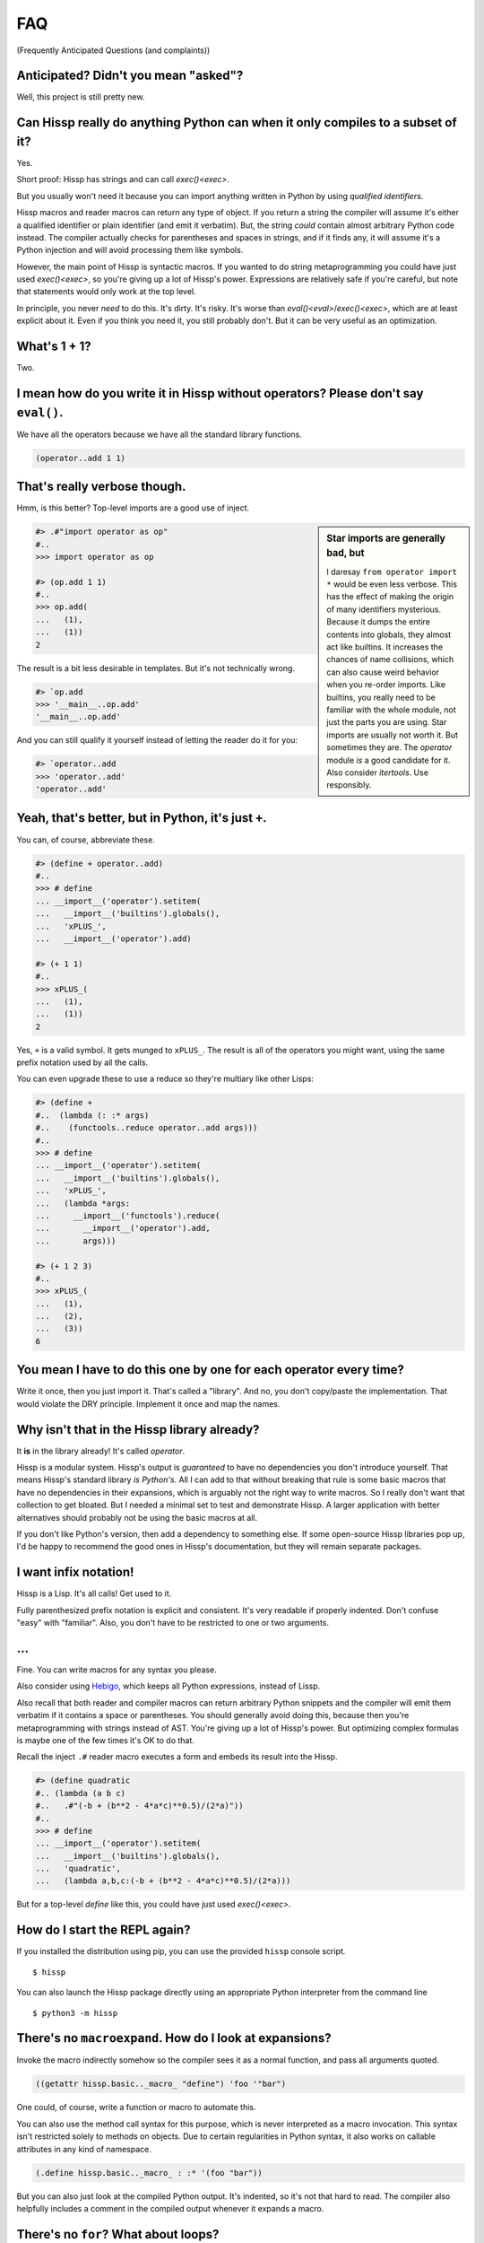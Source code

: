 .. Copyright 2019, 2020 Matthew Egan Odendahl
   SPDX-License-Identifier: Apache-2.0

.. Hidden doctest requires basic macros for REPL-consistent behavior.
   #> (operator..setitem (globals) '_macro_ (types..SimpleNamespace : :** (vars hissp.basic.._macro_)))
   #..
   >>> __import__('operator').setitem(
   ...   globals(),
   ...   '_macro_',
   ...   __import__('types').SimpleNamespace(
   ...     **vars(
   ...       __import__('hissp.basic',fromlist='?')._macro_)))

.. TODO: Sphinx update messed up my sidebars! Is there a better fix?
.. raw:: html

   <style>pre, div[class|="highlight"] {clear: left;}</style>

FAQ
===
(Frequently Anticipated Questions (and complaints))

Anticipated? Didn't you mean "asked"?
-------------------------------------

Well, this project is still pretty new.

Can Hissp really do anything Python can when it only compiles to a subset of it?
--------------------------------------------------------------------------------

Yes.

Short proof: Hissp has strings and can call `exec()<exec>`.

But you usually won't need it because you can import anything written in
Python by using `qualified identifiers`.

Hissp macros and reader macros can return any type of object. If you
return a string the compiler will assume it's either a qualified identifier
or plain identifier (and emit it verbatim). But, the string *could*
contain almost arbitrary Python code instead. The compiler actually
checks for parentheses and spaces in strings, and if it finds any, it
will assume it's a Python injection and will avoid processing them like
symbols.

However, the main point of Hissp is syntactic macros. If you wanted to
do string metaprogramming you could have just used `exec()<exec>`, so you're
giving up a lot of Hissp's power. Expressions are relatively safe if
you're careful, but note that statements would only work at the top
level.

In principle, you never *need* to do this. It's dirty. It's risky. It's
worse than `eval()<eval>`/`exec()<exec>`, which are at least explicit about it.
Even if you think you need it, you still probably don't. But it can be
very useful as an optimization.

What's 1 + 1?
-------------

Two.

I mean how do you write it in Hissp without operators? Please don't say ``eval()``.
-----------------------------------------------------------------------------------

We have all the operators because we have all the standard library
functions.

.. code-block:: Lissp

   (operator..add 1 1)

That's really verbose though.
-----------------------------

Hmm, is this better?
Top-level imports are a good use of inject.

.. sidebar:: Star imports are generally bad, but

   I daresay ``from operator import *`` would be even less verbose.
   This has the effect of making the origin of many identifiers mysterious.
   Because it dumps the entire contents into globals,
   they almost act like builtins.
   It increases the chances of name collisions,
   which can also cause weird behavior when you re-order imports.
   Like builtins, you really need to be familiar with the whole module,
   not just the parts you are using.
   Star imports are usually not worth it.
   But sometimes they are.
   The `operator` module *is* a good candidate for it.
   Also consider `itertools`.
   Use responsibly.

.. code-block:: Lissp

   #> .#"import operator as op"
   #..
   >>> import operator as op

   #> (op.add 1 1)
   #..
   >>> op.add(
   ...   (1),
   ...   (1))
   2

The result is a bit less desirable in templates.
But it's not technically wrong.

.. code-block:: Lissp

   #> `op.add
   >>> '__main__..op.add'
   '__main__..op.add'

And you can still qualify it yourself instead of letting the reader do it for you:

.. code-block:: Lissp

   #> `operator..add
   >>> 'operator..add'
   'operator..add'

Yeah, that's better, but in Python, it's just ``+``.
----------------------------------------------------

You can, of course, abbreviate these.

.. code-block:: Lissp

   #> (define + operator..add)
   #..
   >>> # define
   ... __import__('operator').setitem(
   ...   __import__('builtins').globals(),
   ...   'xPLUS_',
   ...   __import__('operator').add)

   #> (+ 1 1)
   #..
   >>> xPLUS_(
   ...   (1),
   ...   (1))
   2

Yes, ``+`` is a valid symbol. It gets munged to ``xPLUS_``. The result
is all of the operators you might want, using the same prefix notation
used by all the calls.

You can even upgrade these to use a reduce so they're multiary like other Lisps:

.. code-block:: Lissp

   #> (define +
   #..  (lambda (: :* args)
   #..    (functools..reduce operator..add args)))
   #..
   >>> # define
   ... __import__('operator').setitem(
   ...   __import__('builtins').globals(),
   ...   'xPLUS_',
   ...   (lambda *args:
   ...     __import__('functools').reduce(
   ...       __import__('operator').add,
   ...       args)))

   #> (+ 1 2 3)
   #..
   >>> xPLUS_(
   ...   (1),
   ...   (2),
   ...   (3))
   6

You mean I have to do this one by one for each operator every time?
-------------------------------------------------------------------

Write it once,
then you just import it.
That's called a "library".
And no, you don't copy/paste the implementation.
That would violate the DRY principle.
Implement it once and map the names.

Why isn't that in the Hissp library already?
--------------------------------------------

It **is** in the library already!
It's called `operator`.

Hissp is a modular system.
Hissp's output is *guaranteed* to have no dependencies you don't introduce yourself.
That means Hissp's standard library *is Python's*.
All I can add to that without breaking that rule is some basic macros that have no dependencies
in their expansions,
which is arguably not the right way to write macros.
So I really don't want that collection to get bloated.
But I needed a minimal set to test and demonstrate Hissp.
A larger application with better alternatives should probably not be using the basic macros at all.

If you don't like Python's version,
then add a dependency to something else.
If some open-source Hissp libraries pop up,
I'd be happy to recommend the good ones in Hissp's documentation,
but they will remain separate packages.

I want infix notation!
----------------------

Hissp is a Lisp. It's all calls! Get used to it.

Fully parenthesized prefix notation is explicit and consistent. It's
very readable if properly indented. Don't confuse "easy" with
"familiar". Also, you don't have to be restricted to one or two
arguments.

...
---

Fine. You can write macros for any syntax you please.

Also consider using Hebigo_, which keeps all Python expressions, instead
of Lissp.

Also recall that both reader and compiler macros can return arbitrary
Python snippets and the compiler will emit them verbatim if it contains
a space or parentheses. You should generally avoid doing this, because
then you're metaprogramming with strings instead of AST. You're giving
up a lot of Hissp's power. But optimizing complex formulas is maybe one
of the few times it's OK to do that.

Recall the inject ``.#`` reader macro executes a form and embeds its result
into the Hissp.

.. code-block:: Lissp

   #> (define quadratic
   #.. (lambda (a b c)
   #..   .#"(-b + (b**2 - 4*a*c)**0.5)/(2*a)"))
   #..
   >>> # define
   ... __import__('operator').setitem(
   ...   __import__('builtins').globals(),
   ...   'quadratic',
   ...   (lambda a,b,c:(-b + (b**2 - 4*a*c)**0.5)/(2*a)))

But for a top-level `define` like this, you could have just used
`exec()<exec>`.

How do I start the REPL again?
------------------------------

If you installed the distribution using pip, you can use the provided
``hissp`` console script.

::

   $ hissp

You can also launch the Hissp package directly using an appropriate
Python interpreter from the command line

::

   $ python3 -m hissp

There's no ``macroexpand``. How do I look at expansions?
------------------------------------------------------------

Invoke the macro indirectly somehow so the compiler sees it as a normal function,
and pass all arguments quoted.

.. code-block:: Lissp

   ((getattr hissp.basic.._macro_ "define") 'foo '"bar")

One could, of course, write a function or macro to automate this.

You can also use the method call syntax for this purpose, which is never
interpreted as a macro invocation. This syntax isn't restricted solely
to methods on objects. Due to certain regularities in Python syntax, it
also works on callable attributes in any kind of namespace.

.. code-block:: Lissp

   (.define hissp.basic.._macro_ : :* '(foo "bar"))

But you can also just look at the compiled Python output. It's indented,
so it's not that hard to read. The compiler also helpfully includes a
comment in the compiled output whenever it expands a macro.

There's no ``for``? What about loops?
-------------------------------------

Sometimes recursion is good enough. Try it. `list()<list>`, `map()<map>` and
`filter()<filter>` plus lambda can do anything list comprehensions can. Ditch
the `list()<list>` for lazy generators. Replace `list()<list>` with `set()<set>`
for set comprehensions. Dict comprehensions are a little trickier. Use
`dict()<dict>` on an iterable of pairs. `zip()<zip>` is an easy way to make
them, or just have the map's lambda return pairs. Remember, you can make
data tuples with template quotes.

This is so much harder than comprehensions!
-------------------------------------------

Not really. But you can always write a macro if you want different
syntax. You can pretty easily implement comprehensions this way.

That's comprehensions, but what about ``for`` statements? You don't really think I should build a list just to throw it away?
-----------------------------------------------------------------------------------------------------------------------------

Side effects are not good functional style. Avoid them for as long as
possible. Still, you do need them eventually if you want your program to
do anything.

Use `any()<any>` for side-effects to avoid building a list. Usually, you'd
combine with `map()<map>`, just like the comprehensions. Make sure the
lambda returns ``None``\ s (or something false), because a true value
acts like ``break`` in `any()<any>`. Obviously, you can use this to your
advantage if you *want* a break, which seems to happen pretty often when
writing imperative loops.

If you like, there's a `hissp.basic.._macro_.any-for<anyxH_for>` that basically does this.

See also `itertools`, `iter`.

There's no ``if`` statement. Branching is fundamental!
------------------------------------------------------

No it's not. You already learned how to ``for`` loop above. Isn't
looping zero or one times like skipping a branch or not? Note that
``False`` and ``True`` are special cases of ``0`` and ``1`` in Python.
``range(False)`` would loop zero times, but ``range(True)`` loops one
time.

See also `hissp.basic._macro_.when`.

What about if/else ternary expressions?
---------------------------------------

.. code-block:: python

   (lambda b, *then_else: then_else[not b]())(
       1 < 2,
       lambda: print('yes'),
       lambda: print('no'),
   )

There's a `hissp.basic.._macro_.if-else<ifxH_else>` macro that basically expands
to this. I know it's a special form in other Lisps (or ``cond`` is), but
Hissp doesn't need it. Smalltalk pretty much does it this way. Once you
have ``if`` you can make a ``cond``. Lisps actually differ on which is
the special form and which is the macro.

You have to define three lambdas just for an ``if``?! isn't this really slow? It really ought to be a special form.
-------------------------------------------------------------------------------------------------------------------

It's not *that* slow. Like most things, performance is really only an
issue in a bottleneck. If you find one, there's no runtime overhead for
using ``.#`` to inject some Python.

Also recall that macros are allowed to return strings of Python code.
All the usual caveats for text-substitution macros apply. Use
parentheses.

.. code-block:: Lissp

   (defmacro !if (test then otherwise)
     "Compiles to if/else expression."
     (.format "(({}) if ({}) else ({}))"
              : :* (map hissp.compiler..readerless
                        `(,then ,test ,otherwise))))

Take it from Knuth:
Premature optimization is the root of all evil (or at least most of it) in programming.

Don't use text macros unless
you really need them. Even if you think you need one, you probably
don't.

Syntactic macros are powerful not just because they can delay
evaluation, but because they can read and re-write code. Using a text
macro like the above can hide information that a syntactic rewriting
macro needs to work properly.

Is Hissp a Scheme, Common Lisp, or Clojure implementation?
----------------------------------------------------------

No, but if you're comfortable with any Lisp,
Lissp will feel familiar.

Of these, ClojureScript may be the most similar,
in that it transpiles to another high-level language.
But unlike JavaScript,
Python already comes with batteries included.
Hissp doesn't include a standard library.
Because Python already provides so much,
in many ways Hissp can be even more minimal than Scheme.

Hissp draws inspiration from previous Lisps,
including Scheme, Common Lisp, ClojureScript, Arc, and Hy.

Does Hissp have tail-call optimization?
---------------------------------------

No, because CPython doesn't. If a Python implementation has it, Hissp
will too, when run on that implementation.

Isn't that required for Lisp?
-----------------------------

No, you're thinking Scheme.
The Common Lisp standard does not require TCO
(though many popular implementations have it).
Clojure and ClojureScript don't have it either.

You can increase the recursion limit with `sys.setrecursionlimit`.
Better not increase it too much if you don't like segfaults, but you can
trampoline instead. See Drython_'s ``loop()`` function. Or use it. Or
Hebigo_'s equivalent macro. Clojure does it about the same way.

Where's ``cons``? How do you add links to your lists?
-----------------------------------------------------

We don't have one.
Hissp code is not actually made of linked lists.
It uses Python tuples,
which are backed by arrays.

You can splice ``,@`` into a template though.
It should not be hard to implement if you really need it.

Heresy! It's not Lisp without list processing!
----------------------------------------------

Clojure uses vectors in its forms and I still call it a Lisp.
Python is quite capable of processing tuples.
Readerless mode also looks pretty lispy.
Creating a linked list type or cons cell would have complicated things too much.

Do you have those immutable persistent data structures like Clojure?
--------------------------------------------------------------------

No, but tuples are immutable in Python.

If you want those,
check out `Pyrsistent <https://pypi.org/project/pyrsistent/>`_
and `Immutables <https://pypi.org/project/immutables/>`_.

How do I make a tuple?
----------------------

Use `tuple()`.

But I have to already have an iterable, which is why I wanted a tuple in the first place!
-----------------------------------------------------------------------------------------

.. code-block:: Python

   lambda *a: a

You can also make an empty list with ``[]`` or ``(list)``, and then
``.append`` to it. (Try the `cascade` macro.) Finally, the template
syntax :literal:`\`()` makes tuples. Unquote ``,`` calls/symbols if
needed.

There are no statements?! How can you get anything done?
--------------------------------------------------------

There are expression statements only (each top-level form). That's
plenty.

But there's no assignment statement!
------------------------------------

That's not a question.

For any complaint of the form "Hissp doesn't have feature X", the answer
is usually "Write a macro to implement X."

Use the `hissp.basic.._macro_.define<define>` and `hissp.basic.._macro_.let<let>`
macros for globals and locals, respectively. Look at their expansions
and you'll see they don't use assignment statements either.

See also `setattr` and `operator.setitem`.

Also, Python 3.8 added assignment expressions. Those are expressions. A
macro could expand to a string containing the walrus ``:=``,
but as with text-substitution macros generally,
this approach is not recommended.

How do I reassign a local?
--------------------------

You don't. `let` is single-assignment.
This is also true for ``let`` in Scheme and Clojure.

But Scheme has ``set!`` and Clojure has atoms.
----------------------------------------------

And Python has `dict` and `types.SimpleNamespace`.

(The walrus ``:=`` also works in an injection,
but this use is discouraged in Hissp.)

Where's the ``letrec``/``letfn``?
---------------------------------

Use methods in a class. You can get the other methods from the ``self`` argument.

How do I make a class?
----------------------

Use `type()<type>`. (Or whatever metaclass.)

Very funny. That just tells me what type something is.
------------------------------------------------------

No, seriously, you have to give it all three arguments. Look it up.

Well now I need a dict!
-----------------------

Use `dict()<dict>`. Obviously. You don't even need to make pairs if the keys
are identifiers. Just use kwargs.

That seems too verbose. In Python it's easier.
----------------------------------------------

You mostly don't need classes though. Classes conflate data structures
with the functions that act on them, and tend to encourage fragmented
mutable state which doesn't scale well. They're most useful for their
magic methods to overload operators and such. But Hissp mostly doesn't
need that since it has no operators to speak of.

If you just need `single dispatch<functools.singledispatch>`,
Python's already got you covered,
no classes necessary.

As always, you can write a function or macro to reduce boilerplate.
There's actually a `hissp.basic.._macro_.deftype<deftype>` macro for making a
top-level type.

I've got some weird metaclass magic from a library. ``type()`` isn't working!
-----------------------------------------------------------------------------

Try `types.new_class` instead.

How do I raise exceptions?
--------------------------

``(operator..truediv 1 0)`` seems to work. Exceptions tend to raise
themselves if you're not careful.

But I need a raise statement for a specific exception message.
--------------------------------------------------------------

Exceptions are not good functional style. Haskell uses the Maybe monad
instead, so you don't need them. If you must, you can still use a
``raise`` in `exec()<exec>`. (Or use Drython_'s ``Raise()``, or Hebigo_'s
equivalent macro.)

If you want a Maybe in Python,
`returns <https://pypi.org/project/returns/>`_
has them.
But should you use them?
`Maybe not. <https://www.youtube.com/watch?v=YR5WdGrpoug>`_

Use exec? Isn't that slow?
--------------------------

If the exceptions are only for exceptional cases, then does it matter?
Premature optimization is the root of all evil.

What about catching them?
-------------------------

Try not raising them in the first place? Or `contextlib.suppress`.

But there's no ``with`` statement either!
-----------------------------------------

Use `contextlib.ContextDecorator` as a mixin and any context manager
works as a decorator. Or use Drython_'s ``With()``.

How do I use a decorator?
-------------------------

You apply it to the function (or class): call it with the function as
its argument. Decorators are just higher-order functions.

Any context manager? But you don't get the return value of ``__enter__()``! And what if it's not re-entrant?
------------------------------------------------------------------------------------------------------------

`suppress<contextlib.suppress>` works with these restrictions, but point taken. You can
certainly call ``.__enter__()`` yourself, but you have to call
``.__exit__()`` too. Even if there was an exception.

But I need to handle the exception if and only if it was raised, for multiple exception types, or I need to get the exception object.
-------------------------------------------------------------------------------------------------------------------------------------

Context managers can do all of that!

.. code-block:: python

   from contextlib import ContextDecorator

   class Except(ContextDecorator):
       def __init__(self, catch, handler):
           self.catch = catch
           self.handler = handler
       def __enter__(self):
           pass
       def __exit__(self, exc_type, exception, traceback):
           if isinstance(exception, self.catch):
               self.handler(exception)
               return True

   @Except((TypeError, ValueError), lambda e: print(e))
   @Except(ZeroDivisionError, lambda e: print('oops'))
   def bad_idea(x):
       return 1/x

   bad_idea(0)  # oops
   bad_idea('spam')  # unsupported operand type(s) for /: 'int' and 'str'
   bad_idea(1)  # 1.0

You can translate all of that to Hissp.

How?
----

Like this

.. code-block:: Lissp

   (deftype Except (contextlib..ContextDecorator)
     __init__
     (lambda (self catch handler)
       (attach self catch handler)
       None)
     __enter__
     (lambda (self))
     __exit__
     (lambda (self exc_type exception traceback)
       (when (isinstance exception self.catch)
         (.handler self exception)
         True)))

   (define bad_idea
     (-> (lambda (x)
           (operator..truediv 1 x))
         ((Except ZeroDivisionError
                  (lambda (e)
                    (print "oops"))))
         ((Except `(,TypeError ,ValueError)
                  (lambda (e)
                    (print e))))))

   (bad_idea 0) ; oops
   (bad_idea "spam") ; unsupported operand type(s) for /: 'int' and 'str'
   (bad_idea 1) ; 1.0

That is *so* much harder than a ``try`` statement.
--------------------------------------------------

The definition of the context manager is, sure. but it's not THAT hard.
And you only have to do that part once. Using the decorator once you
have it is really not that bad.

Or, to make things easy, use `exec()<exec>` to compile a ``try`` with
callbacks.

Isn't this slow?! You can't get away with calling this an "exceptional case" this time. The happy path would still require compiling an exec() string!
------------------------------------------------------------------------------------------------------------------------------------------------------

Not if you define it as a function in advance. Then it only happens once
on module import. Something like,

.. code-block:: Lissp

   (exec "
   def try_statement(block, target, handler):
       try:
           block()
       except target as ex:
           handler(ex)")

Once on import is honestly not bad. Even the standard library does it,
like for `named tuples <collections.namedtuple>`.
But at this point, unless you really want a
single-file script with no dependencies, you're better off defining the
helper function in Python and importing it. You could handle the
finally/else blocks similarly. See Drython_'s ``Try()`` for how to do it.
Or just use Drython. Hebigo_ also implements one. If Hebigo is installed,
you can import and use Hebigo's macros, even in Lissp, because they also
take and return Hissp.

Isn't Hissp slower than Python? Isn't Python slow enough already?
-----------------------------------------------------------------

"Slow" usually only matters if it's in a bottleneck. Hissp will often be
slower than Python because it compiles to a functional subset of Python
that relies on defining and calling functions more. Because Python is a
multiparadigm language, it is not fully optimized for the functional
style, though some implementations may do better than CPython here.

Premature optimization is the root of all evil. As always don't fix it until
it matters, then profile to find the bottleneck and fix only that part.
You can always re-write that part in Python (or C).

Yield?
------

We've got `itertools`. Compose iterators functional-style. You don't need
``yield``.

.. TODO: fill in reasoning more.

But I need it for co-routines. Or async/await stuff. How do I accept a send?
----------------------------------------------------------------------------

`What color is your function? <https://journal.stuffwithstuff.com/2015/02/01/what-color-is-your-function/>`_
Async was probably a mistake.

Still, we want Python compatibility, don't we?

Make a `collections.abc.Generator` subclass with a ``send()`` method.

Or use Drython_'s ``Yield()``.

Generator-based coroutines have been deprecated. Don't implement them
with generators anymore. Note there are `collections.abc.Awaitable`
and `collections.abc.Coroutine` abstract base classes too.

How do I add a docstring to a module/class/function?
----------------------------------------------------

Assign a string to the ``__doc__`` attribute of the class or function
object. That key in the dict argument to `type()<type>` also works. For a
module, ``__doc__`` works (make a ``__doc__`` global) but you should
just use a string at the top, same as Python.

The REPL is nice and all, but how do I run a ``.lissp`` module?
---------------------------------------------------------------

You can use ``hissp`` to launch a ``.lissp`` file as the main module
directly.

If you have the entry point script installed that's:

.. code-block:: shell

   $ hissp foo.lissp

To be able to import a ``.lissp`` module, you must compile it to Python
first.

At the REPL (or main module if it's written in Lissp) use:

.. code-block:: Lissp

   (hissp.reader..transpile __package__ 'spam 'eggs 'etc)

Where spam, eggs, etc. are the module names you want compiled. (If the
package argument is ``None`` or ``''``, it will use the current working
directory.)

Or equivalently, in Python:

.. code-block:: python

   from hissp.reader import transpile

   transpile(__package__, "sausage", "bacon")

Consider putting the above in each package's ``__init__.py`` to
auto-compile each Hissp module in the package on package import during
development. You can disable it again on release, if desired, but this
gives you fine-grained control over what gets compiled when. Note that
you usually would want to recompile the whole project rather than only
the changed files like Python does, because macros run at compile time.
Changing a macro in one file normally doesn't affect the code that uses
it in other files until they are recompiled.

See `transpile`.

How do I import things?
-----------------------

Just use a `qualified identifier <qualified identifiers>`. You don't need imports.

But it's in a deeply nested package with a long name. It's tedious!
-------------------------------------------------------------------

So assign a global to it.
But be aware of the effects that has on qualification in templates.

But I need the module object itself! The package ``__init__.py`` doesn't import it or it's not in a package.
------------------------------------------------------------------------------------------------------------

A module name that ends with a dot will do it for you.

.. code-block:: Lissp

   #> collections.abc.
   #..
   >>> __import__('collections.abc',fromlist='?')
   <module 'collections.abc' from '...abc.py'>

But I want a relative import or a star import.
----------------------------------------------

`Qualified identifiers` have to use absolute imports to be reliable in macroexpansions.

But you can still import things the same way Python does.

- `importlib.import_module`
- `exec()<exec>` an ``import`` or a ``from`` ``import`` statement.
- The inject macro ``.#`` works on statements if it's at the top level.

How do I import a macro?
------------------------

The same way you import anything else. Put it in the ``_macro_``
namespace if you want it to be an active module-local macro. The
compiler doesn't care how it gets there, but there's a nice
`hissp.basic.._macro_.from-require<fromxH_require>` macro if you want to use that.

How do I write a macro?
-----------------------

Make a function that accepts the syntax you want as parameters and
returns its transformation as Hissp code (the template reader syntax
makes this easy). Put it in the ``_macro_`` namespace. There's a nice
`hissp.basic.._macro_.defmacro<defmacro>` to do this for you. It will even
create the namespace if it doesn't exist yet.

Some tips:

-  Hissp macros are very similar to Clojure or Common Lisp macros.

   -  Tutorals on writing macros in these languages are mostly
      applicable to Hissp.

-  Output qualified symbols so it works in other modules.

   -  The template reader syntax does this for you automatically.
   -  You have to do this yourself in readerless mode.
   -  You can interpolate an unqualified symbol into a template by
      unquoting it, same as any other value.

-  Use gensyms (``$#spam``) to avoid accidental capture of identifiers.

How do I write a reader macro?
------------------------------

Make a function that accepts the syntax you want as its parameter and
returns its transformation as Hissp code.

Why the weird prompts at the REPL?
----------------------------------

The REPL is designed so that you can copy/paste it into doctests or
Jupyter notebook cells running an IPython kernel and it should just
work. IPython will ignore the Lissp because its ``#>``/``#..`` prompts
makes it look like a Python comment, and it's already set up to ignore
the initial ``>>>``/``...``. But doctest expects these, because that's
what the Python shell looks like.

How do I add a shebang line?
----------------------------

Same as for any executable text file, use a line starting with ``#!``
followed by a command to run hissp. (E.g. ``/usr/bin/env hissp``) The
transpiler will ignore it if it's the first line. If you set the
executable bit, like ``chmod foo.lissp +x``, then you can run the file
directly.

I mean how do I add a shebang line to the compiled file?
--------------------------------------------------------

A text editor works. It's just a Python file.

I don't want to have to do that manually every time I recompile!
----------------------------------------------------------------

You can use the ``.#`` reader macro to inject arbitrary text in the
compiled output. Use e.g. ``.#"#/usr/bin/env python"`` as the first
compiled line.

I got here from a link in Hy's docs. What are the main differences between Hissp and Hy?
----------------------------------------------------------------------------------------

They're both Lisps that can import Python, but Hissp has a very different approach and philosophy.

I was also a major contributor to the open-source Hy project.
Hy is obviously a much older project than Hissp with more contributors and more time to develop.
While my experience with Hy informs my design of Hissp,
Hissp is not a fork of Hy's source code,
but a completely new project with a fundamentally different architecture.

The biggest difference is that Hy compiles to Python abstract syntax trees
(or "AST", an intermediate stage in the compilation of Python code to Python bytecode).
In contrast,
Lissp works more like ClojureScript:
the Lissp language uses Hissp as its AST stage instead,
and compiles *that* to Python code,
which Python then compiles normally.
Hy compiles to a moving target—Python's AST API is not stable.
This helps to make Hissp's compiler simpler than Hy's.

Hissp code is made of ordinary Python tuples that serve the same role as
linked lists in other Lisps,
or Hy's model objects.
Using these directly in Python
("readerless mode")
is much more natural than writing code using Hy's model objects,
although using the Lissp
(or Hebigo_)
language reader makes writing these tuples even easier than doing it directly in Python.

Hissp is designed to be more modular than Hy.
It supports two different readers
(Lissp and Hebigo)
with the potential for more.
These compile different languages that represent the same underlying Hissp-tuple AST.
The separate Hebigo language is indentation based,
while the included Lissp reader uses the traditional s-expressions.

Hy code requires the ``hy`` package as a dependency.
You need Hy's import hooks just to load Hy code.
But Hissp only requires ``hissp`` to compile the code.
Once that's done,
the output has no dependencies other than Python itself.
(Unless you import some other package, of course.)
This may make Hissp more suitable for integration into other projects
where Hy would not be a good fit due to its overhead.

Hy's compiler has a special form for every Python statement and operator
and has to do a lot of work to create the illusion that its statement
special forms behave like expressions.
This complicates the compiler a great deal,
and doesn't even work right in some cases,
but allows Hy to retain a very Python-like feel.
The decompiled AST also looks like pretty readable Python.
Not quite what a human would write,
but a good starting point if you wanted to translate a Hy project back to Python.

But after writing Drython_,
I realized that the expression subset of Python is sufficient for a compilation target.
There is no need to do the extra work to make statements act like
expressions if you only compile to expressions to begin with.
It turns out that Hissp only required two special forms: ``quote`` and ``lambda``.
(And you could almost implement lambda via a text macro.)
This makes Hissp's compiler *much* simpler than Hy's.
But the lack of statements makes it feel a bit more like Scheme and a bit less like Python.
And, of course, the expression-only output is completely unpythonic.

Another major difference is Hissp's qualified symbols.
This allows macros to easily import their requirements from other modules.
Macro dependencies are much harder to work with in Hy.

Is Hissp a Lisp-1 or a Lisp-2?
------------------------------

Hissp doesn't fit into your boxes.
Hissp variables are Python variables.
They're not implemented as cells in symbols.

Hissp can't have a function and variable with the same name at the same time in the local scope,
so if I had to pick one, I'd have to say it's *technically* a Lisp-1.

By this logic, Ruby is a Lisp-2 and Python is a Lisp-1
(although neither is a Lisp),
so Lisp-1 is the most natural fit for a Lisp based on Python.

Functional programming is more natural in a Lisp-1.
Lisp-2 tended to work better for macros in practice,
because it mostly prevents accidental name collisions between variables
and function names in macroexpansions.
But whatever advantages that had for macros were obsoleted by Clojure's syntax quote,
which qualifies symbols automatically and prevents such collisions even in a Lisp-1.
This solution is the best of both worlds.
Lissp's template quote qualifies symbols automatically,
like Clojure's syntax quote.

However, you can have a *macro* and a variable
(possibly a function) with the same name at the same time in the local scope in Hissp.
The macro will be used for direct invocations in the "invocation position"
(if it's the first element of the tuple),
and the variable will be used in the "variable position" (anywhere else).
If you want to use the macro itself as a variable
(and unlike functions, this is rare)
then you can qualify it with ``_macro_.``.
This behavior is very much like a Lisp-2.

This allows you do do things like write a macro that inlines a small function,
while still being able to pass a function object to higher-order functions
like `map` using the same name.
This behavior is similar to Hy, which uses this ability for its operators,
but is completely unlike Clojure.

And it does have a cost:
Unlike Clojure,
you have to declare a forward reference for recursive macros,
or the template quote will qualify them as a variable.

.. TODO: When qualifying invocation position, always qualify as a macro,
    and when compiling, if it's absent, fall back to the global.

If you wanted semantics more like a Lisp-2,
Lissp can do it pretty easily.
You could write a ``defun`` macro that
creates a function and put it in a
global `types.SimpleNamespace` named ``xHASH_xQUOTE_``.

Note that you can define macros that behave like functions:
maybe such a macro ``foo`` would rewrite an invocation like
``(foo bar baz)`` to ``(#'.foo bar baz)``.

If you want to import a Python function (instead of just using it qualified)
then put it in the ``#'`` namespace instead of in the globals
(you still need the associated macro).
You can even ``(define __builtins__ (dict : __import__ __import__))``
to hide all the builtins but `__import__` (which is required for qualified identifiers to work).

None of this is going to raise an error if you manage to get a function
variable in the invocation position that isn't already shadowed by a macro.
To fix that, you'd have to use a ``_macro_`` namespace object instancing
a class that overrides `object.__getattr__` to check the ``#'`` namespace for a name
and return the rewrite macro in that case, or raise an error otherwise.

.. TODO: Demonstrate in the macro tutorials and link here.

What are the differences among control words, symbols, strings, identifiers, and bytes?
---------------------------------------------------------------------------------------------

These can mean different things at different stages,
as explained in the tutorial and quickstart.

Lissp goes through multiple stages as it compiles:

- the :doc:`Lissp reader<hissp.reader>` reads it in as Hissp data structures.

  - `its lexer<hissp.reader.lex>` breaks the text into a stream of tokens.
  - `its parser<hissp.reader.Parser>` builds the tokens into Hissp.
- the :doc:`Hissp compiler<hissp.compiler>` translates Hissp to a functional subset of Python.

Then Python takes over and Hissp does not concern itself with this part.
But CPython goes through a similar process.

For questions about these to make sense,
you have to say which stage you are talking about.

Lissp has all five
(control word, symbol, string, identifier, and bytes)
as distinct concepts.
The lexer has only string and atom *tokens*.
Hissp has only string and bytes *values*.
Python code has only string and bytes *literals*, and identifiers.

In readerless mode,
you skip the read step and start at the Hissp level.
(Technically, you still start with text,
but Python is parsing it for us instead of the reader.)

If something isn't clear,
experiment with how they transition through these stages.

In the Lissp REPL you enter Lissp and it shows you the generated Python before evaluating it.
You can see the Hissp level in between these by quoting a form.
You can see what the lexer is doing by calling it yourself on a string.

What version of Python is required?
-----------------------------------

The compiler itself currently requires Python 3.8+.
However, the *compiled output* targets such a small subset of Python
that it would probably work on 3.0 if you're careful not to use unsupported features in lambda,
invocations, injections, or any parts of the standard library that didn't exist yet.

Qualified macros might still be able to use the 3.8+ features,
because they run at compile time,
as long as unsupported features don't appear in the compiled output.

Even more limited versions of Python might work with minor compiler modifications.

Is Hissp stable?
----------------

Not exactly.
This project is still pretty new.
Hissp is certainly usable in its current form,
though maybe some things could be nicer.
The language itself seems pretty settled,
but the implementation may change as the bugs are ironed out.
It was stable enough to prototype Hebigo_.

There's probably no need to ever change the basic language, except
perhaps to keep up with Python, since the macro system makes it so
flexible. But Hissp is still unproven in any major project, so who
knows? The only way it will get proven is if some early adopter like you
tries it out and lets me know how it goes.

.. _Hebigo: https://github.com/gilch/hebigo
.. _Drython: https://github.com/gilch/drython